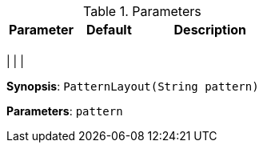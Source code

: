 .Parameters
[width="100%",cols="3,3,6",options="header", role="table-responsive mt-3"]
|=======================================================================
|Parameter |Default |Description

|
|
|


|=======================================================================

|
|
|


*Synopsis*: `PatternLayout(String pattern)`

*Parameters*: `pattern`